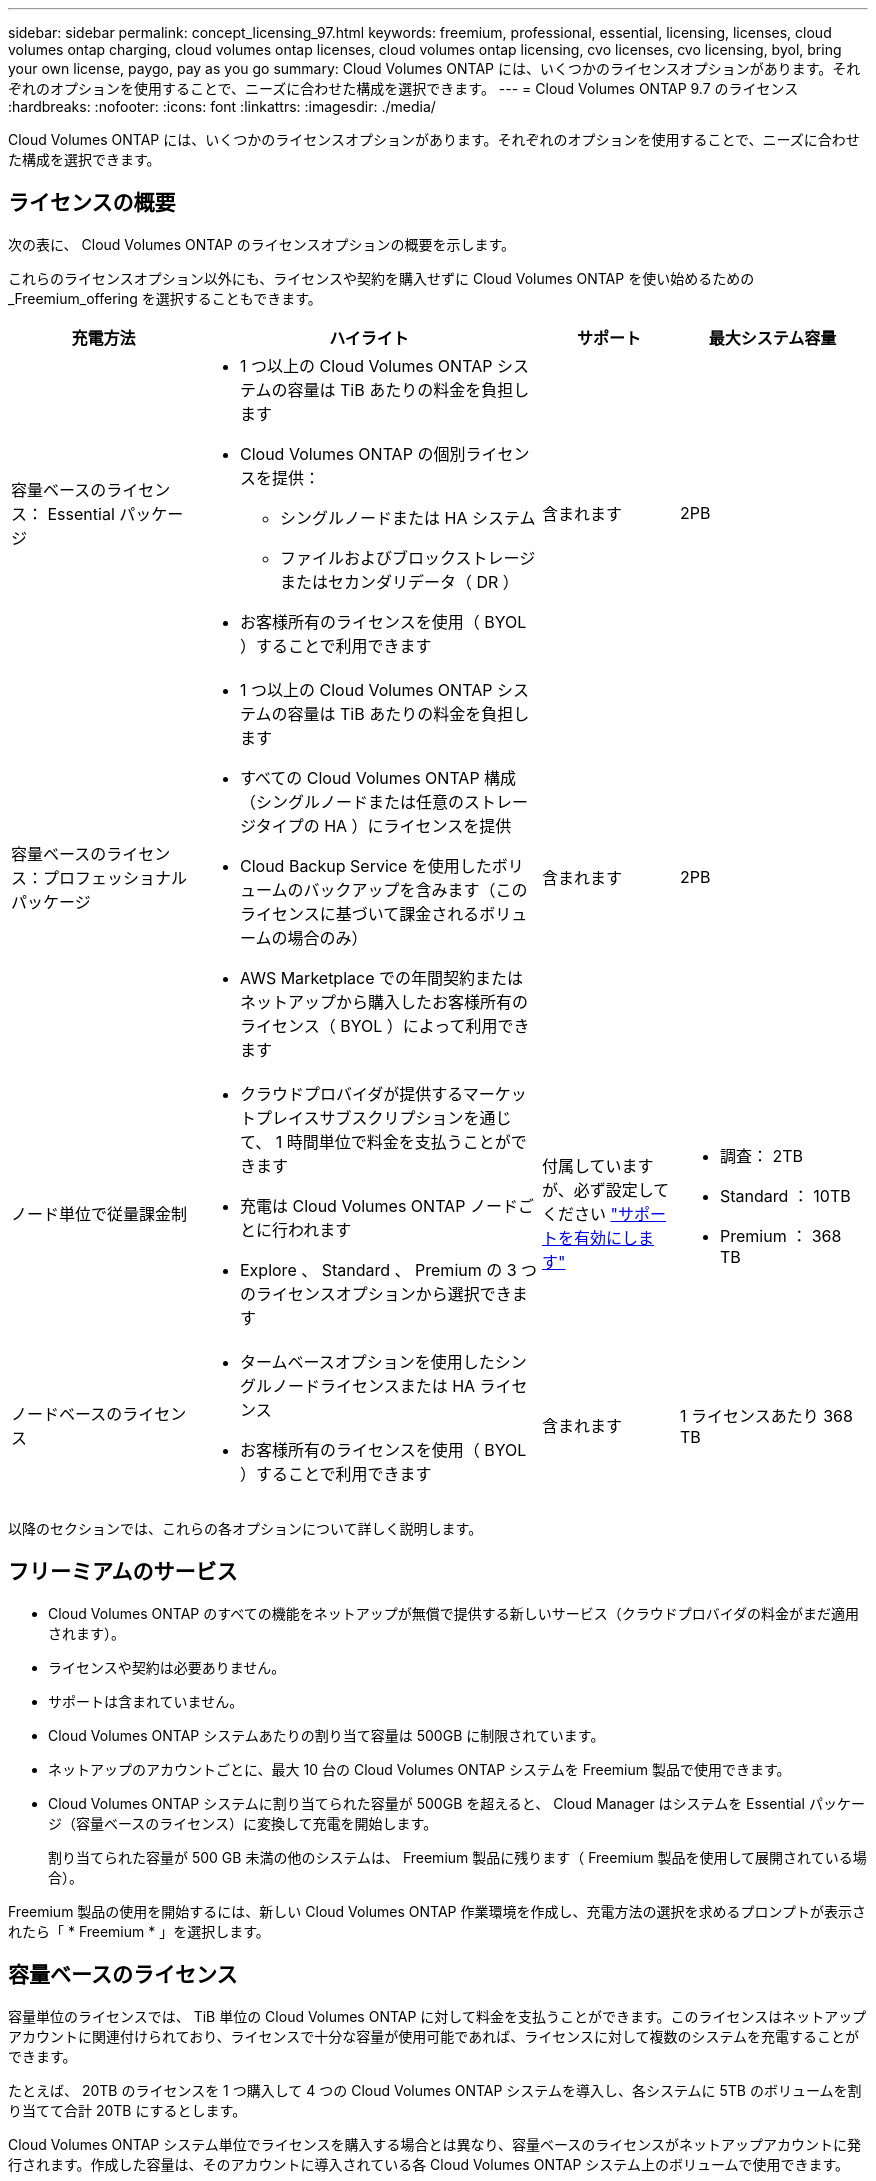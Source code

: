 ---
sidebar: sidebar 
permalink: concept_licensing_97.html 
keywords: freemium, professional, essential, licensing, licenses, cloud volumes ontap charging, cloud volumes ontap licenses, cloud volumes ontap licensing, cvo licenses, cvo licensing, byol, bring your own license, paygo, pay as you go 
summary: Cloud Volumes ONTAP には、いくつかのライセンスオプションがあります。それぞれのオプションを使用することで、ニーズに合わせた構成を選択できます。 
---
= Cloud Volumes ONTAP 9.7 のライセンス
:hardbreaks:
:nofooter: 
:icons: font
:linkattrs: 
:imagesdir: ./media/


[role="lead"]
Cloud Volumes ONTAP には、いくつかのライセンスオプションがあります。それぞれのオプションを使用することで、ニーズに合わせた構成を選択できます。



== ライセンスの概要

次の表に、 Cloud Volumes ONTAP のライセンスオプションの概要を示します。

これらのライセンスオプション以外にも、ライセンスや契約を購入せずに Cloud Volumes ONTAP を使い始めるための _Freemium_offering を選択することもできます。

[cols="22,40,16,22"]
|===
| 充電方法 | ハイライト | サポート | 最大システム容量 


 a| 
容量ベースのライセンス： Essential パッケージ
 a| 
* 1 つ以上の Cloud Volumes ONTAP システムの容量は TiB あたりの料金を負担します
* Cloud Volumes ONTAP の個別ライセンスを提供：
+
** シングルノードまたは HA システム
** ファイルおよびブロックストレージまたはセカンダリデータ（ DR ）


* お客様所有のライセンスを使用（ BYOL ）することで利用できます

| 含まれます | 2PB 


 a| 
容量ベースのライセンス：プロフェッショナルパッケージ
 a| 
* 1 つ以上の Cloud Volumes ONTAP システムの容量は TiB あたりの料金を負担します
* すべての Cloud Volumes ONTAP 構成（シングルノードまたは任意のストレージタイプの HA ）にライセンスを提供
* Cloud Backup Service を使用したボリュームのバックアップを含みます（このライセンスに基づいて課金されるボリュームの場合のみ）
* AWS Marketplace での年間契約またはネットアップから購入したお客様所有のライセンス（ BYOL ）によって利用できます

| 含まれます | 2PB 


| ノード単位で従量課金制  a| 
* クラウドプロバイダが提供するマーケットプレイスサブスクリプションを通じて、 1 時間単位で料金を支払うことができます
* 充電は Cloud Volumes ONTAP ノードごとに行われます
* Explore 、 Standard 、 Premium の 3 つのライセンスオプションから選択できます

| 付属していますが、必ず設定してください https://docs.netapp.com/us-en/occm/task_registering.html["サポートを有効にします"^]  a| 
* 調査： 2TB
* Standard ： 10TB
* Premium ： 368 TB




| ノードベースのライセンス  a| 
* タームベースオプションを使用したシングルノードライセンスまたは HA ライセンス
* お客様所有のライセンスを使用（ BYOL ）することで利用できます

| 含まれます | 1 ライセンスあたり 368 TB 
|===
以降のセクションでは、これらの各オプションについて詳しく説明します。



== フリーミアムのサービス

* Cloud Volumes ONTAP のすべての機能をネットアップが無償で提供する新しいサービス（クラウドプロバイダの料金がまだ適用されます）。
* ライセンスや契約は必要ありません。
* サポートは含まれていません。
* Cloud Volumes ONTAP システムあたりの割り当て容量は 500GB に制限されています。
* ネットアップのアカウントごとに、最大 10 台の Cloud Volumes ONTAP システムを Freemium 製品で使用できます。
* Cloud Volumes ONTAP システムに割り当てられた容量が 500GB を超えると、 Cloud Manager はシステムを Essential パッケージ（容量ベースのライセンス）に変換して充電を開始します。
+
割り当てられた容量が 500 GB 未満の他のシステムは、 Freemium 製品に残ります（ Freemium 製品を使用して展開されている場合）。



Freemium 製品の使用を開始するには、新しい Cloud Volumes ONTAP 作業環境を作成し、充電方法の選択を求めるプロンプトが表示されたら「 * Freemium * 」を選択します。



== 容量ベースのライセンス

容量単位のライセンスでは、 TiB 単位の Cloud Volumes ONTAP に対して料金を支払うことができます。このライセンスはネットアップアカウントに関連付けられており、ライセンスで十分な容量が使用可能であれば、ライセンスに対して複数のシステムを充電することができます。

たとえば、 20TB のライセンスを 1 つ購入して 4 つの Cloud Volumes ONTAP システムを導入し、各システムに 5TB のボリュームを割り当てて合計 20TB にするとします。

Cloud Volumes ONTAP システム単位でライセンスを購入する場合とは異なり、容量ベースのライセンスがネットアップアカウントに発行されます。作成した容量は、そのアカウントに導入されている各 Cloud Volumes ONTAP システム上のボリュームで使用できます。

容量ベースのライセンスは、 a_packag_ の形式で用意されています。Cloud Volumes ONTAP システムを導入する際には、 Essential または Professional のいずれかのパッケージを選択できます。

このライセンス方式は Cloud Volumes ONTAP 9.7 以降で使用できます。


NOTE: 各パッケージの最小割り当て容量は 4TB です。割り当て容量が 4TB 未満の Cloud Volumes ONTAP インスタンスは、 4TB の割合で請求されます。

必須パッケージ::
+
--
* Cloud Volumes ONTAP の個別ライセンスを提供：
+
** シングルノードまたは HA システム
** ディザスタリカバリ（ DR ）用のファイルストレージとブロックストレージまたはセカンダリデータ


* このパッケージは、ネットアップから購入したライセンス（ BYOL ）として利用できます。
* サブスクリプション期間中はサポートが含まれます。
* 別のライセンスオプションへの変換はサポートされていません。
* 個々の Cloud Volumes ONTAP システムでは、ディスクとオブジェクトストレージへの階層化によって、最大 2 PB の容量をサポートしています。


--
プロフェッショナルパッケージ::
+
--
* すべての Cloud Volumes ONTAP 構成（シングルノードまたは任意のストレージタイプの HA ）にライセンスを提供します。
* Cloud Backup Service を使用したボリュームのバックアップを含みます（このライセンスに基づいて課金されるボリュームの場合のみ）。
* このパッケージは、 AWS Marketplace での年間契約、または NetApp から購入したライセンス（ BYOL ）として提供されます。
+
AWS Marketplace 契約がある場合、導入する _ALL_Cloud Volumes ONTAP システムにはその契約が適用されます。BYOL と Marketplace 契約を組み合わせることはできません。

* サブスクリプション期間中はサポートが含まれます。
* 別のライセンスオプションへの変換はサポートされていません。
* 個々の Cloud Volumes ONTAP システムでは、ディスクとオブジェクトストレージへの階層化によって、最大 2 PB の容量をサポートしています。


--


容量ベースのライセンスの使用を開始するには、 https://cloud.netapp.com/contact-cds["ネットアップ営業にお問い合わせください"^] 次に https://docs.netapp.com/us-en/occm/task_managing_licenses.html["Cloud Manager にライセンスを追加します"]。



== ノード単位で従量課金制

* 従量課金制の場合は、クラウドプロバイダのマーケットプレイスから 1 時間ごとにサブスクリプションを購入する必要があります。
* 充電は Cloud Volumes ONTAP ノードごとに行われます。
* Cloud Volumes ONTAP には、 Explore 、 Standard 、 Premium の 3 種類のライセンスオプションがあります。それぞれのライセンスで、サポートされるストレージ容量とコンピューティング容量が異なります。
* クラウドプロバイダに初めて導入する Cloud Volumes ONTAP システムについては、 30 日間の無償トライアルを利用できます。 https://docs.netapp.com/us-en/occm/concept_evaluating.html["30 日間の無償トライアルの詳細をご覧ください"^]。
+
** ソフトウェア料金は時間単位では発生しませんが、クラウドプロバイダのインフラ料金には（コンピューティング、ストレージ、ネットワーク）が引き続き適用されます。
** 無料トライアルが終了すると、選択したライセンスに応じて 1 時間ごとに請求されます。ただし、ご登録いただいている場合に限ります。購読していない場合は、システムがシャットダウンします。
+
Cloud Volumes ONTAP システムの作成時に、 Cloud Manager からクラウドプロバイダのマーケットプレイスに登録するよう求められたら、



* 別のライセンスオプションへの変換はサポートされていません。
* 基本的なテクニカルサポートが提供されますが、必ず実施する必要があります https://docs.netapp.com/us-en/occm/task_registering.html["に関連付けられたネットアップのシリアル番号を登録してアクティブ化します システム"^]。


価格設定の詳細はクラウドプロバイダのマーケットプレイスから確認できます：

* https://aws.amazon.com/marketplace/pp/prodview-eap6ybxwk5ycg["AWS Marketplace"^]
* https://azuremarketplace.microsoft.com/en-us/marketplace/apps/netapp.cloud-manager?tab=PlansAndPrice["Azure Marketplace で入手できます"^]
* https://console.cloud.google.com/marketplace/product/netapp-cloudmanager/cloud-manager["Google Cloud Platform Marketplace"^]


PAYGO の利用を開始するには、 Cloud Volumes ONTAP の作業環境を構築し、クラウドプロバイダの市場への登録を求められたら同意する必要があります。



== ノードベースのライセンス

* 12 カ月、 24 カ月などの期間ベースのサブスクリプションオプションを使用するシングルノードライセンスまたは HA ライセンスです。
* お客様所有のライセンスを使用（ BYOL ）することで利用できます。
* 各 Cloud Volumes ONTAP システムは、ライセンスあたり最大 368 TB の容量をサポートします。
* 別のライセンスオプションへの変換はサポートされていません。


容量ベースのライセンスに移行する場合は、ライセンスを購入して新しい Cloud Volumes ONTAP システムを導入し、その新しいシステムにデータをレプリケートできます。

ノードベースのライセンスの使用を開始するには、 https://cloud.netapp.com/contact-cds["ネットアップ営業にお問い合わせください"^] 次に https://docs.netapp.com/us-en/occm/task_managing_licenses.html["Cloud Manager にライセンスを追加します"]。
